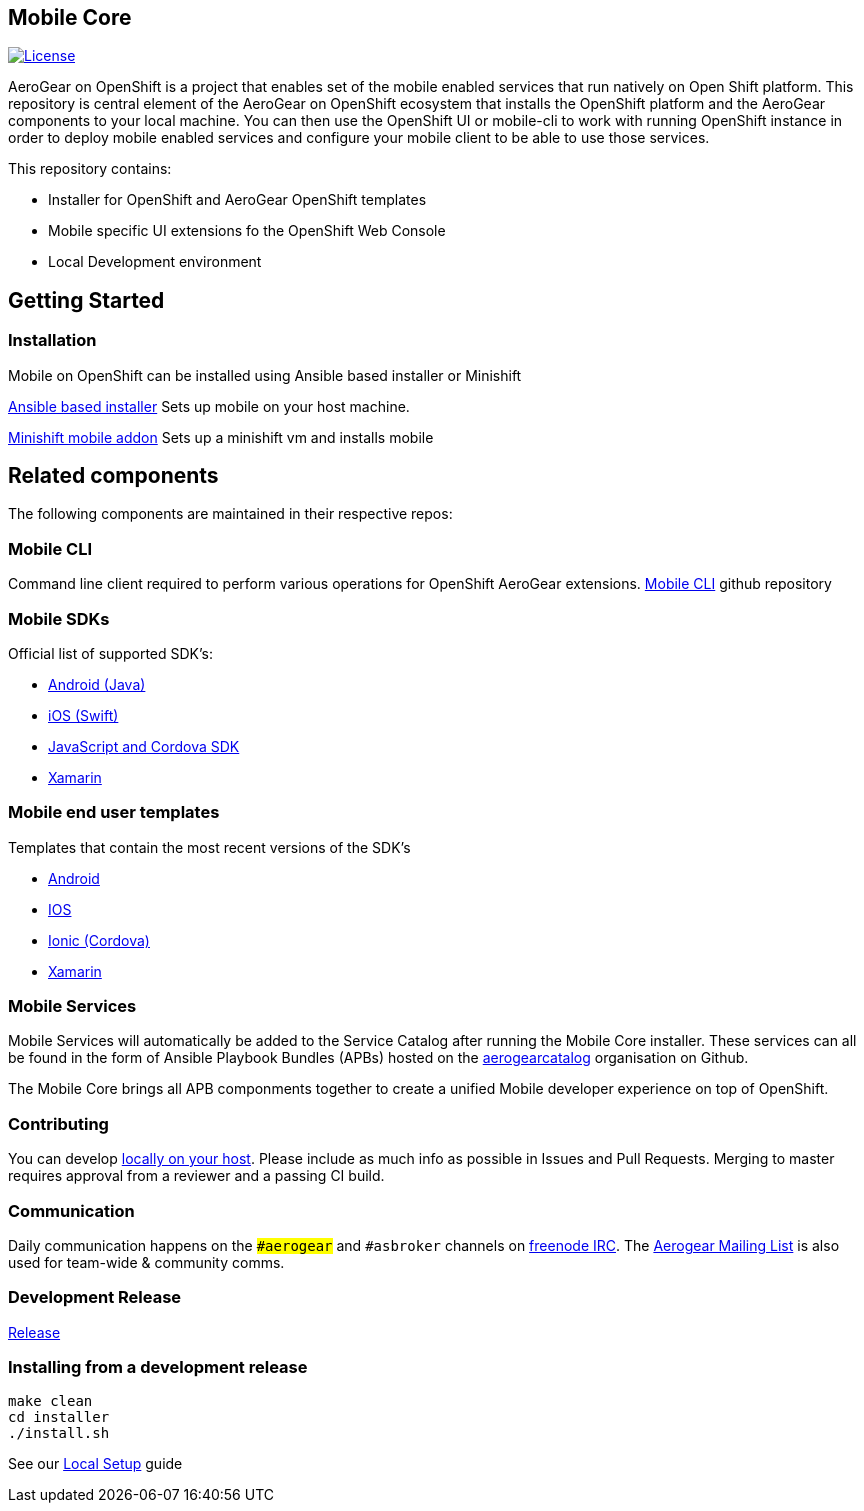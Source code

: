 [[mobile-core]]
Mobile Core
-----------

image:https://img.shields.io/:license-Apache2-blue.svg[License, link=http://www.apache.org/licenses/LICENSE-2.0]

AeroGear on OpenShift is a project that enables set of the mobile enabled services that run natively on Open Shift platform.
This repository is central element of the AeroGear on OpenShift ecosystem that installs the OpenShift platform and the AeroGear components to your local machine. You can then use the OpenShift UI or mobile-cli to work with running OpenShift instance in order to deploy mobile enabled services and configure your mobile client to be able to use those services.

This repository contains:

* Installer for OpenShift and AeroGear OpenShift templates
* Mobile specific UI extensions fo the OpenShift Web Console
* Local Development environment

== Getting Started
=== Installation
Mobile on OpenShift can be installed using Ansible based installer or Minishift

link:https://github.com/aerogear/mobile-core/blob/master/docs/walkthroughs/local-setup.adoc[Ansible based installer] Sets up mobile on your host machine.

link:https://github.com/aerogear/minishift-mobilecore-addon[Minishift mobile addon] Sets up a minishift vm and installs mobile

== Related components

The following components are maintained in their respective repos:

=== Mobile CLI

Command line client required to perform various operations for OpenShift AeroGear extensions.
link:https://github.com/aerogear/mobile-cli[Mobile CLI] github repository


=== Mobile SDKs

Official list of supported SDK's:

- link:https://github.com/aerogear/aerogear-android-sdk[Android (Java)]
- link:https://github.com/aerogear/aerogear-ios-sdk[iOS (Swift)]
- link:https://github.com/aerogear/aerogear-js-sdk[JavaScript and Cordova SDK]
- link:https://github.com/aerogear/aerogear-xamarin-sdk[Xamarin]

=== Mobile end user templates

Templates that contain the most recent versions of the SDK's

- link:https://github.com/aerogear/android-showcase-template[Android]
- link:https://github.com/aerogear/ios-showcase-template[IOS]
- link:https://github.com/aerogear/cordova-showcase-template[Ionic (Cordova)]
- link:https://github.com/aerogear/xamarin-showcase-template[Xamarin]

=== Mobile Services

Mobile Services will automatically be added to the Service Catalog after running the Mobile Core installer. These services can all be found in the form of Ansible Playbook Bundles (APBs) hosted on the link:https://github.com/aerogearcatalog[aerogearcatalog] organisation on Github.

The Mobile Core brings all APB componments together to create a unified
Mobile developer experience on top of OpenShift.

[[contributing]]
Contributing
~~~~~~~~~~~~

You can develop link:./docs/walkthroughs/local-setup.adoc[locally on your
host]. Please include as much info as possible in Issues and Pull
Requests. Merging to master requires approval from a reviewer and a
passing CI build.

[[communication]]
Communication
~~~~~~~~~~~~~

Daily communication happens on the `##aerogear` and `#asbroker` channels on
link:https://webchat.freenode.net/[freenode IRC]. The
link:https://groups.google.com/forum/#!forum/aerogear[Aerogear
Mailing List] is also used for team-wide & community comms.

[[doing-a-development-release]]
Development Release
~~~~~~~~~~~~~~~~~~~

link:./docs/Release.md[Release]

[[installing-from-a-development-release]]
Installing from a development release
~~~~~~~~~~~~~~~~~~~~~~~~~~~~~~~~~~~~

```
make clean
cd installer
./install.sh
```

See our link:./docs/walkthroughs/local-setup.adoc[Local Setup] guide
